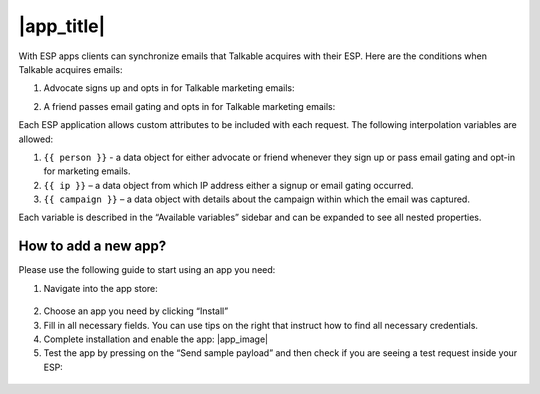 |app_title|
===========

With ESP apps clients can synchronize emails that Talkable acquires with their ESP. Here are the conditions when Talkable acquires emails:

1. Advocate signs up and opts in for Talkable marketing emails:

   .. image:: /_static/img/email_marketing/subscribe.png
      :alt: Subscribe

2. A friend passes email gating and opts in for Talkable marketing emails:

   .. image:: /_static/img/email_marketing/signup.png
      :alt: Signup

Each ESP application allows custom attributes to be included with each request. The following interpolation variables are allowed:

1. ``{{ person }}`` - a data object for either advocate or friend whenever they sign up or pass email gating and opt-in for marketing emails.
2. ``{{ ip }}`` – a data object from which IP address either a signup or email gating occurred.
3. ``{{ campaign }}`` – a data object with details about the campaign within which the email was captured.

.. image:: /_static/img/email_marketing/variables.png
   :alt: Variables

Each variable is described in the “Available variables” sidebar and can be expanded to see all nested properties.

How to add a new app?
---------------------

Please use the following guide to start using an app you need:

1. Navigate into the app store:

  .. image:: /_static/img/email_marketing/app_store_step_1.png
     :alt: App Store step 1

  .. image:: /_static/img/email_marketing/app_store_step_2.png
     :alt: App Store step 2

2. Choose an app you need by clicking “Install”
3. Fill in all necessary fields. You can use tips on the right that instruct how to find all necessary credentials.
4. Complete installation and enable the app: |app_image|
5. Test the app by pressing on the “Send sample payload” and then check if you are seeing a test request inside your ESP:

  .. image:: /_static/img/email_marketing/send_sample_payload.png
    :alt: Send sample payload
